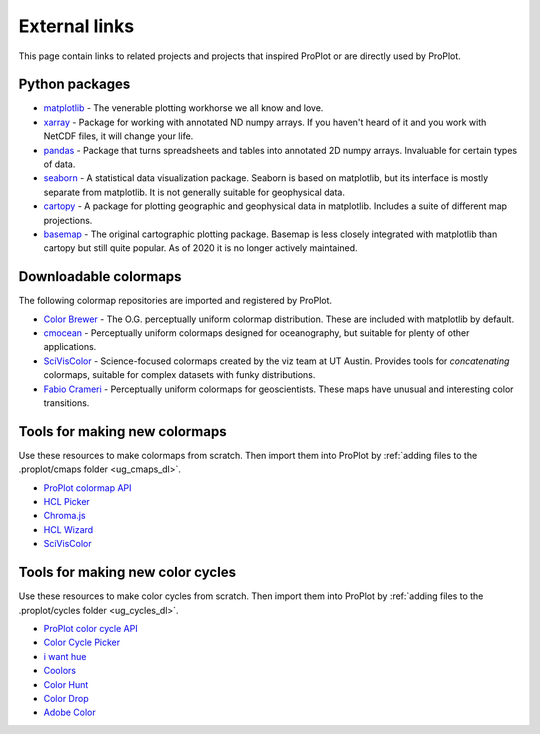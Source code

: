 .. _external_links:

==============
External links
==============

This page contain links to related projects and projects that inspired ProPlot
or are directly used by ProPlot.

Python packages
===============

* `matplotlib <https://matplotlib.org>`__ - The venerable plotting workhorse we all know
  and love.
* `xarray <http://xarray.pydata.org/en/stable/api.html>`__ - Package for working with
  annotated ND numpy arrays. If you haven't heard of it and you work with NetCDF files,
  it will change your life.
* `pandas <https://pandas.pydata.org>`__ - Package that turns spreadsheets and tables
  into annotated 2D numpy arrays. Invaluable for certain types of data.
* `seaborn <https://seaborn.pydata.org>`__ - A statistical data visualization package.
  Seaborn is based on matplotlib, but its interface is mostly separate from matplotlib.
  It is not generally suitable for geophysical data.
* `cartopy <https://scitools.org.uk/cartopy/docs/latest/>`__ - A package for
  plotting geographic and geophysical data in matplotlib. Includes a suite of
  different map projections.
* `basemap <https://github.com/matplotlib/basemap>`__ - The original cartographic
  plotting package. Basemap is less closely integrated with matplotlib than
  cartopy but still quite popular. As of 2020 it is no longer actively maintained.

Downloadable colormaps
======================

The following colormap repositories are
imported and registered by ProPlot.

* `Color Brewer <http://colorbrewer2.org/#type=sequential&scheme=BuGn&n=3>`__ - The
  O.G. perceptually uniform colormap distribution. These are included with
  matplotlib by default.
* `cmocean <https://matplotlib.org/cmocean/>`__ - Perceptually uniform colormaps
  designed for oceanography, but suitable for plenty of other applications.
* `SciVisColor <https://sciviscolor.org/>`__ - Science-focused colormaps created by the
  viz team at UT Austin. Provides tools for *concatenating* colormaps, suitable for
  complex datasets with funky distributions.
* `Fabio Crameri <http://www.fabiocrameri.ch/colourmaps.php>`__ - Perceptually uniform
  colormaps for geoscientists. These maps have unusual and interesting color
  transitions.

Tools for making new colormaps
==============================

Use these resources to make colormaps from scratch. Then import them into
ProPlot by :ref:`adding files to the .proplot/cmaps folder <ug_cmaps_dl>`.

* `ProPlot colormap API <https://proplot.readthedocs.io/en/latest/colormaps.html#Making-new-colormaps>`__
* `HCL Picker <http://tristen.ca/hcl-picker/#/hlc/6/1/15534C/E2E062>`__
* `Chroma.js <https://gka.github.io/palettes/>`__
* `HCL Wizard <http://hclwizard.org:64230/hclwizard/>`__
* `SciVisColor <https://sciviscolor.org/home/colormoves/>`__

Tools for making new color cycles
=================================

Use these resources to make color cycles from scratch. Then import them into
ProPlot by :ref:`adding files to the .proplot/cycles folder <ug_cycles_dl>`.

* `ProPlot color cycle API <https://proplot.readthedocs.io/en/latest/cycles.html#Making-new-color-cycles>`__
* `Color Cycle Picker <https://colorcyclepicker.mpetroff.net/>`__
* `i want hue <http://medialab.github.io/iwanthue/>`__
* `Coolors <https://coolors.co/>`__
* `Color Hunt <https://colorhunt.co/>`__
* `Color Drop <https://colordrop.io/>`__
* `Adobe Color <https://color.adobe.com/explore>`__
